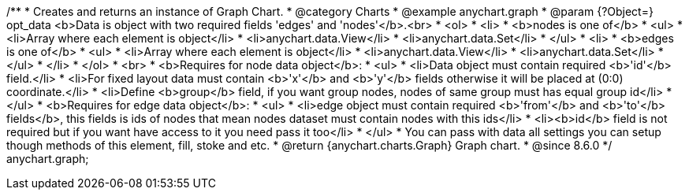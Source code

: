 /**
 * Creates and returns an instance of Graph Chart.
 * @category Charts
 * @example anychart.graph
 * @param {?Object=} opt_data <b>Data is object with two required fields 'edges' and 'nodes'</b>.<br>
 *   <ol>
 *     <li>
 *       <b>nodes is one of</b>
 *        <ul>
 *          <li>Array where each element is object</li>
 *          <li>anychart.data.View</li>
 *          <li>anychart.data.Set</li>
 *        </ul>
 *     <li>
 *       <b>edges is one of</b>
 *        <ul>
 *          <li>Array where each element is object</li>
 *          <li>anychart.data.View</li>
 *          <li>anychart.data.Set</li>
 *        </ul>
 *     </li>
 *   </ol>
 *   <br>
 * <b>Requires for node data object</b>:
 * <ul>
 *   <li>Data object must contain required <b>'id'</b> field.</li>
 *   <li>For fixed layout data must contain <b>'x'</b> and <b>'y'</b> fields otherwise it will be placed at (0:0) coordinate.</li>
 *   <li>Define <b>group</b> field, if you want group nodes, nodes of same group must has equal group id</li>
 * </ul>
 * <b>Requires for edge data object</b>:
 * <ul>
 *    <li>edge object must contain required <b>'from'</b> and <b>'to'</b> fields</b>, this fields is ids of nodes that mean nodes dataset must contain nodes with this ids</li>
 *    <li><b>id</b> field is not required but if you want have access to it you need pass it too</li>
 * </ul>
 * You can pass with data all settings you can setup though methods of this element, fill, stoke and etc.
 * @return {anychart.charts.Graph} Graph chart.
 * @since 8.6.0
 */
anychart.graph;

